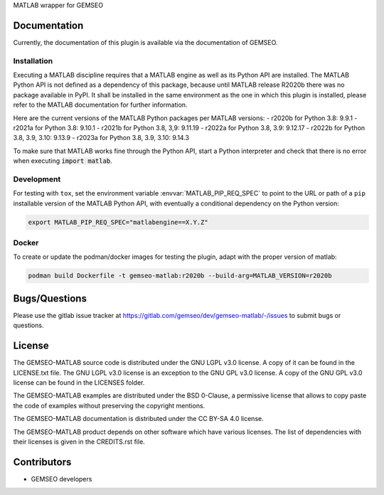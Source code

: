 ..
    Copyright 2021 IRT Saint Exupéry, https://www.irt-saintexupery.com

    This work is licensed under the Creative Commons Attribution-ShareAlike 4.0
    International License. To view a copy of this license, visit
    http://creativecommons.org/licenses/by-sa/4.0/ or send a letter to Creative
    Commons, PO Box 1866, Mountain View, CA 94042, USA.

MATLAB wrapper for GEMSEO

Documentation
-------------

Currently, the documentation of this plugin is available via the documentation of GEMSEO.

Installation
~~~~~~~~~~~~

Executing a MATLAB discipline requires that a MATLAB
engine as well as its Python API are installed.
The MATLAB Python API is not defined as a dependency of this package,
because until MATLAB release R2020b there was no package available in PyPI.
It shall be installed in the same environment as the one in which this plugin is installed,
please refer to the MATLAB documentation for further information.

Here are the current versions of the MATLAB Python packages per MATLAB versions:
- r2020b for Python 3.8: 9.9.1
- r2021a for Python 3.8: 9.10.1
- r2021b for Python 3.8, 3,9: 9.11.19
- r2022a for Python 3.8, 3.9: 9.12.17
- r2022b for Python 3.8, 3.9, 3.10: 9.13.9
- r2023a for Python 3.8, 3.9, 3.10: 9.14.3

To make sure that MATLAB works fine through the Python API,
start a Python interpreter and
check that there is no error when executing :code:`import matlab`.

Development
~~~~~~~~~~~

For testing with ``tox``,
set the environment variable :envvar:`MATLAB_PIP_REQ_SPEC`
to point to the URL or path of a ``pip`` installable version of the MATLAB Python API,
with eventually a conditional dependency on the Python version:

.. code-block:: console

   export MATLAB_PIP_REQ_SPEC="matlabengine==X.Y.Z"

Docker
~~~~~~

To create or update the podman/docker images for testing the plugin,
adapt with the proper version of matlab:

.. code-block:: console

   podman build Dockerfile -t gemseo-matlab:r2020b --build-arg=MATLAB_VERSION=r2020b

Bugs/Questions
--------------

Please use the gitlab issue tracker at
https://gitlab.com/gemseo/dev/gemseo-matlab/-/issues
to submit bugs or questions.

License
-------

The GEMSEO-MATLAB source code is distributed under the GNU LGPL v3.0 license.
A copy of it can be found in the LICENSE.txt file.
The GNU LGPL v3.0 license is an exception to the GNU GPL v3.0 license.
A copy of the GNU GPL v3.0 license can be found in the LICENSES folder.

The GEMSEO-MATLAB examples are distributed under the BSD 0-Clause, a permissive
license that allows to copy paste the code of examples without preserving the
copyright mentions.

The GEMSEO-MATLAB documentation is distributed under the CC BY-SA 4.0 license.

The GEMSEO-MATLAB product depends on other software which have various licenses.
The list of dependencies with their licenses is given in the CREDITS.rst file.

Contributors
------------

- GEMSEO developers
